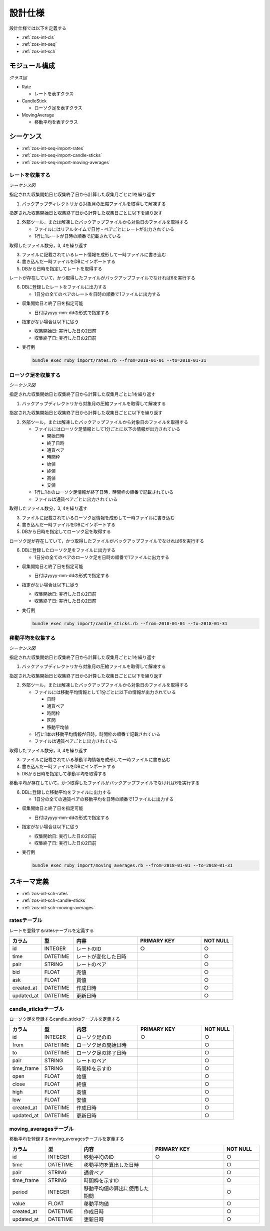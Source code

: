 設計仕様
========

設計仕様では以下を定義する

- :ref:`zos-int-cls`
- :ref:`zos-int-seq`
- :ref:`zos-int-sch`

.. _zos-int-cls:

モジュール構成
--------------

*クラス図*

.. uml:: umls/class.uml

- Rate

  - レートを表すクラス

- CandleStick

  - ローソク足を表すクラス

- MovingAverage

  - 移動平均を表すクラス

.. _zos-int-seq:

シーケンス
----------

- :ref:`zos-int-seq-import-rates`
- :ref:`zos-int-seq-import-candle-sticks`
- :ref:`zos-int-seq-import-moving-averages`

.. _zos-int-seq-import-rates:

レートを収集する
^^^^^^^^^^^^^^^^

*シーケンス図*

.. uml:: umls/seq-import-rates.uml

指定された収集開始日と収集終了日から計算した収集月ごとに1を繰り返す

1. バックアップディレクトリから対象月の圧縮ファイルを取得して解凍する

指定された収集開始日と収集終了日から計算した収集日ごとに以下を繰り返す

2. 外部ツール，または解凍したバックアップファイルから対象日のファイルを取得する

   - ファイルにはリアルタイムで日付・ペアごとにレートが出力されている
   - 1行に1レートが日時の順番で記載されている

取得したファイル数分，3, 4を繰り返す

3. ファイルに記載されているレート情報を成形して一時ファイルに書き込む
4. 書き込んだ一時ファイルをDBにインポートする
5. DBから日時を指定してレートを取得する

レートが存在していて，かつ取得したファイルがバックアップファイルでなければ6を実行する

6. DBに登録したレートをファイルに出力する

   - 1日分の全てのペアのレートを日時の順番で1ファイルに出力する

- 収集開始日と終了日を指定可能

  - 日付はyyyy-mm-ddの形式で指定する

- 指定がない場合は以下に従う

  - 収集開始日: 実行した日の2日前
  - 収集終了日: 実行した日の2日前

- 実行例

  .. code-block:: none

     bundle exec ruby import/rates.rb --from=2018-01-01 --to=2018-01-31

.. _zos-int-seq-import-candle-sticks:

ローソク足を収集する
^^^^^^^^^^^^^^^^^^^^

*シーケンス図*

.. uml:: umls/seq-import-candle-sticks.uml

指定された収集開始日と収集終了日から計算した収集月ごとに1を繰り返す

1. バックアップディレクトリから対象月の圧縮ファイルを取得して解凍する

指定された収集開始日と収集終了日から計算した収集日ごとに以下を繰り返す

2. 外部ツール，または解凍したバックアップファイルから対象日のファイルを取得する

   - ファイルにはローソク足情報として1分ごとに以下の情報が出力されている

     - 開始日時
     - 終了日時
     - 通貨ペア
     - 時間枠
     - 始値
     - 終値
     - 高値
     - 安値

   - 1行に1本のローソク足情報が終了日時，時間枠の順番で記載されている
   - ファイルは通貨ペアごとに出力されている

取得したファイル数分，3, 4を繰り返す

3. ファイルに記載されているローソク足情報を成形して一時ファイルに書き込む
4. 書き込んだ一時ファイルをDBにインポートする
5. DBから日時を指定してローソク足を取得する

ローソク足が存在していて，かつ取得したファイルがバックアップファイルでなければ6を実行する

6. DBに登録したローソク足をファイルに出力する

   - 1日分の全てのペアのローソク足を日時の順番で1ファイルに出力する

- 収集開始日と終了日を指定可能

  - 日付はyyyy-mm-ddの形式で指定する

- 指定がない場合は以下に従う

  - 収集開始日: 実行した日の2日前
  - 収集終了日: 実行した日の2日前

- 実行例

  .. code-block:: none

     bundle exec ruby import/candle_sticks.rb --from=2018-01-01 --to=2018-01-31

.. _zos-int-seq-import-moving-averages:

移動平均を収集する
^^^^^^^^^^^^^^^^^^

*シーケンス図*

.. uml:: umls/seq-import-moving-averages.uml

指定された収集開始日と収集終了日から計算した収集月ごとに1を繰り返す

1. バックアップディレクトリから対象月の圧縮ファイルを取得して解凍する

指定された収集開始日と収集終了日から計算した収集日ごとに以下を繰り返す

2. 外部ツール，または解凍したバックアップファイルから対象日のファイルを取得する

   - ファイルには移動平均情報として1分ごとに以下の情報が出力されている

     - 日時
     - 通貨ペア
     - 時間枠
     - 区間
     - 移動平均値

   - 1行に1本の移動平均情報が日時，時間枠の順番で記載されている
   - ファイルは通貨ペアごとに出力されている

取得したファイル数分，3, 4を繰り返す

3. ファイルに記載されている移動平均情報を成形して一時ファイルに書き込む
4. 書き込んだ一時ファイルをDBにインポートする
5. DBから日時を指定して移動平均を取得する

移動平均が存在していて，かつ取得したファイルがバックアップファイルでなければ6を実行する

6. DBに登録した移動平均をファイルに出力する

   - 1日分の全ての通貨ペアの移動平均を日時の順番で1ファイルに出力する

- 収集開始日と終了日を指定可能

  - 日付はyyyy-mm-ddの形式で指定する

- 指定がない場合は以下に従う

  - 収集開始日: 実行した日の2日前
  - 収集終了日: 実行した日の2日前

- 実行例

  .. code-block:: none

     bundle exec ruby import/moving_averages.rb --from=2018-01-01 --to=2018-01-31

.. _zos-int-sch:

スキーマ定義
------------

- :ref:`zos-int-sch-rates`
- :ref:`zos-int-sch-candle-sticks`
- :ref:`zos-int-sch-moving-averages`

.. _zos-int-sch-rates:

ratesテーブル
^^^^^^^^^^^^^

レートを登録するratesテーブルを定義する

.. csv-table::
   :header: "カラム", "型", "内容", "PRIMARY KEY", "NOT NULL"
   :widths: 10, 10, 20, 20, 10

   "id", "INTEGER", "レートのID", "○", "○"
   "time", "DATETIME", "レートが変化した日時",,"○"
   "pair", "STRING", "レートのペア",,"○"
   "bid", "FLOAT", "売値",,"○"
   "ask", "FLOAT", "買値",,"○"
   "created_at", "DATETIME", "作成日時",,"○"
   "updated_at", "DATETIME", "更新日時",,"○"

.. _zos-int-sch-candle-sticks:

candle_sticksテーブル
^^^^^^^^^^^^^^^^^^^^^

ローソク足を登録するcandle_sticksテーブルを定義する

.. csv-table::
   :header: "カラム", "型", "内容", "PRIMARY KEY", "NOT NULL"
   :widths: 10, 10, 20, 20, 10

   "id", "INTEGER", "ローソク足のID", "○", "○"
   "from", "DATETIME", "ローソク足の開始日時",, "○"
   "to", "DATETIME", "ローソク足の終了日時",, "○"
   "pair", "STRING", "レートのペア",, "○"
   "time_frame", "STRING", "時間枠を示すID",, "○"
   "open", "FLOAT", "始値",, "○"
   "close", "FLOAT", "終値",, "○"
   "high", "FLOAT", "高値",, "○"
   "low", "FLOAT", "安値",, "○"
   "created_at", "DATETIME", "作成日時",,"○"
   "updated_at", "DATETIME", "更新日時",,"○"

.. _zos-int-sch-moving-averages:

moving_averagesテーブル
^^^^^^^^^^^^^^^^^^^^^^^

移動平均を登録するmoving_averagesテーブルを定義する

.. csv-table::
   :header: "カラム", "型", "内容", "PRIMARY KEY", "NOT NULL"
   :widths: 10, 10, 20, 20, 10

   "id", "INTEGER", "移動平均のID", "○", "○"
   "time", "DATETIME", "移動平均を算出した日時",, "○"
   "pair", "STRING", "通貨ペア",, "○"
   "time_frame", "STRING", "時間枠を示すID",, "○"
   "period", "INTEGER", "移動平均値の算出に使用した期間",, "○"
   "value", "FLOAT", "移動平均値",, "○"
   "created_at", "DATETIME", "作成日時",,"○"
   "updated_at", "DATETIME", "更新日時",,"○"
